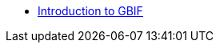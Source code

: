 // Note the "home" section navigation is not currently visible, as the pages use the "home" layout which omits it.
* xref:index.adoc[Introduction to GBIF]
